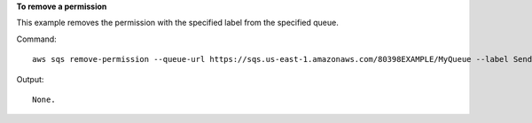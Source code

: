 **To remove a permission**

This example removes the permission with the specified label from the specified queue.

Command::

  aws sqs remove-permission --queue-url https://sqs.us-east-1.amazonaws.com/80398EXAMPLE/MyQueue --label SendMessagesFromMyQueue

Output::

  None.